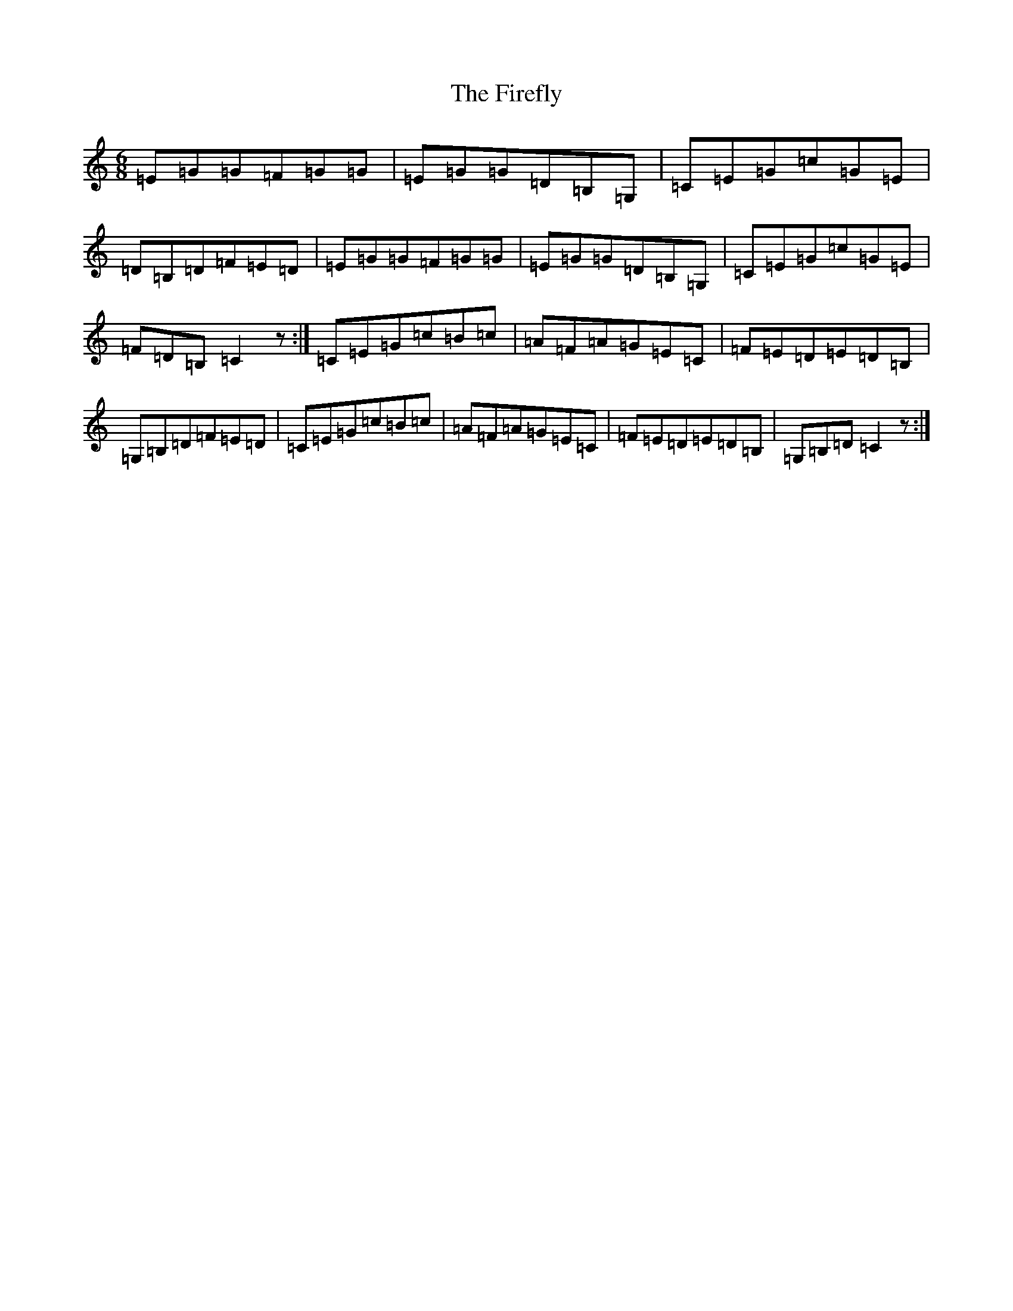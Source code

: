 X: 6812
T: Firefly, The
S: https://thesession.org/tunes/2852#setting2852
R: jig
M:6/8
L:1/8
K: C Major
=E=G=G=F=G=G|=E=G=G=D=B,=G,|=C=E=G=c=G=E|=D=B,=D=F=E=D|=E=G=G=F=G=G|=E=G=G=D=B,=G,|=C=E=G=c=G=E|=F=D=B,=C2z:|=C=E=G=c=B=c|=A=F=A=G=E=C|=F=E=D=E=D=B,|=G,=B,=D=F=E=D|=C=E=G=c=B=c|=A=F=A=G=E=C|=F=E=D=E=D=B,|=G,=B,=D=C2z:|